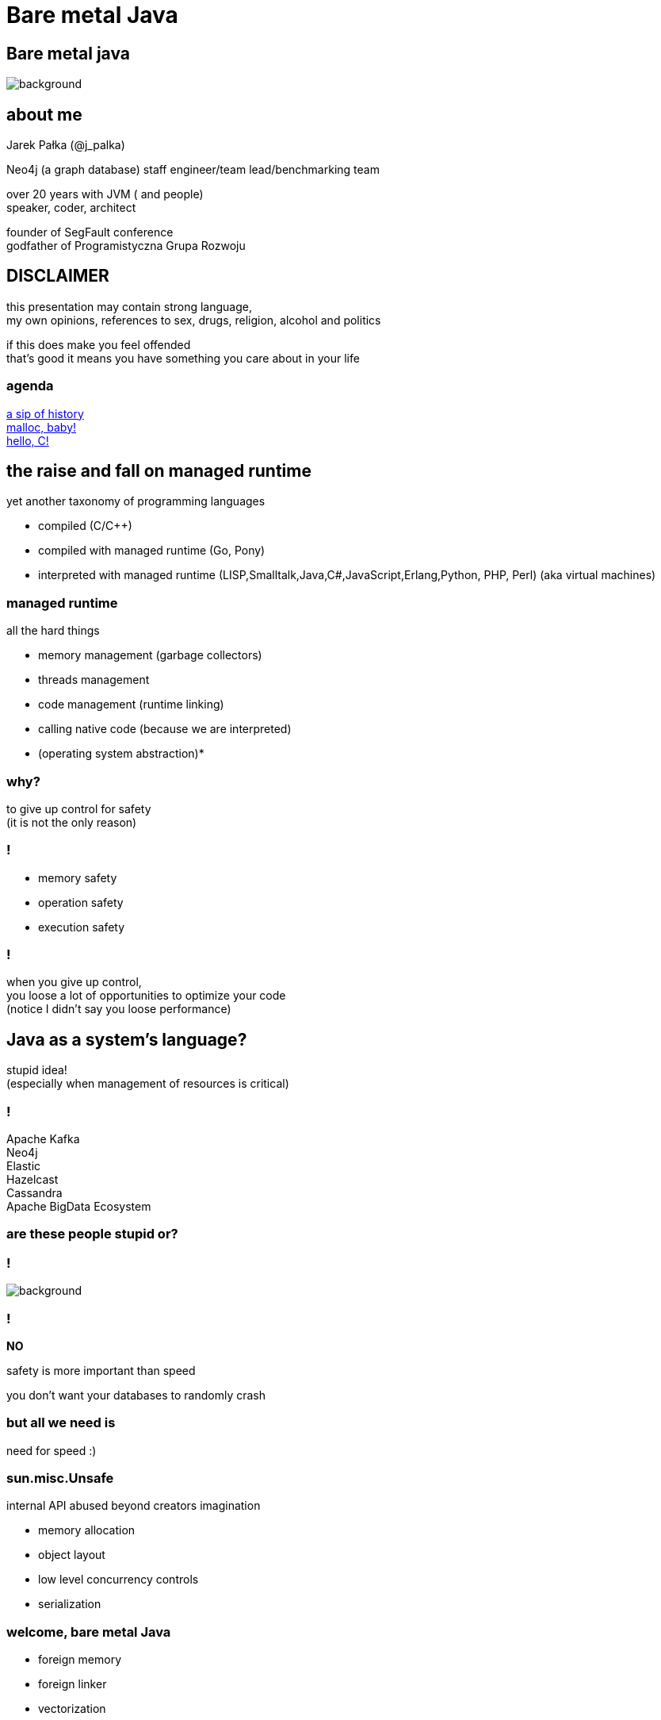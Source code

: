 = Bare metal Java
:idprefix:
:stem: asciimath
:backend: html
:source-highlighter: highlightjs
:highlightjs-style: github
:revealjs_history: true
:revealjs_theme: night
:revealjs_controls: false
:revealjs_width: 1920
:revealjs_height: 1080
:revealjs_plugins: src/main/slides/revealjs-plugins.js
:imagesdir: images
:customcss: css/custom.css
:icons: font

[role=highlight_section_title]
== Bare metal java

image::pexels-pixabay-327049.jpg[background]

== about me

Jarek Pałka (@j_palka)

Neo4j (a graph database) staff engineer/team lead/benchmarking team

over 20 years with JVM ( and people) +
speaker, coder, architect

founder of SegFault conference +
godfather of Programistyczna Grupa Rozwoju

== DISCLAIMER

this presentation may contain strong language, +
my own opinions, references to sex, drugs, religion, alcohol and politics

if this does make you feel offended +
that's good it means you have something you care about in your life


=== agenda

<<the_raise_and_fall_on_managed_runtime,a sip of history>> +
<<malloc_baby,malloc, baby!>> +
<<hello_c,hello, C!>>

== the raise and fall on managed runtime

yet another taxonomy of programming languages

* compiled (C/C++)
* compiled with managed runtime (Go, Pony)
* interpreted with managed runtime (LISP,Smalltalk,Java,C#,JavaScript,Erlang,Python, PHP, Perl) (aka virtual machines)

=== managed runtime

all the hard things

* memory management (garbage collectors)
* threads management
* code management (runtime linking)
* calling native code (because we are interpreted)
* (operating system abstraction)*

=== why?

to give up control for safety +
(it is not the only reason)

=== !

* memory safety
* operation safety
* execution safety

=== !

when you give up control, +
you loose a lot of opportunities to optimize your code +
(notice I didn't say you loose performance)

== Java as a system's language?

stupid idea! +
(especially when management of resources is critical)

=== !

Apache Kafka +
Neo4j +
Elastic +
Hazelcast +
Cassandra +
Apache BigData Ecosystem

=== are these people stupid or?

=== !

image::https://media.giphy.com/media/XoWvzO2gYjqpUrjCRl/giphy.gif[background,size=contain]

=== !

*NO*

safety is more important than speed

you don't want your databases to randomly crash

=== but all we need is

need for speed :)

=== sun.misc.Unsafe

internal API abused beyond creators imagination

* memory allocation
* object layout
* low level concurrency controls
* serialization

=== welcome, bare metal Java

* foreign memory
* foreign linker
* vectorization
* frozen arrays
* primitive objects (part of Valhalla)
* low-level concurrency controls (VarHandles)

== malloc, baby

=== DirectByteBuffer

freeing unused memory when no longer referenced +
inefficient under pressure

=== Unsafe.allocateMemory

breaks memory safety guarantees, +
not official API,

=== JNI

image::https://media.giphy.com/media/yvBAuESRTsETqNFlEl/giphy.gif[background]

=== it takes four

* first proposed by JEP 370 and targeted to Java 14
* and later re-incubated by JEP 383 which was targeted to Java 15
* third proposal https://openjdk.java.net/jeps/393[JEP 393: Foreign-Memory Access API (Third Incubator)] released with Java 16
* fourth proposal https://openjdk.java.net/jeps/412[JEP 412: Foreign Function & Memory API (Incubator)] (merge of two JEPs, but more about it later)

=== goals

[quote,,JEP 412]
Generality: A single API should be able to operate on various kinds of foreign memory (e.g., native memory, persistent memory, managed heap memory, etc.).

=== goals

[quote,,JEP 412]
Safety: It should not be possible for the API to undermine the safety of the JVM, regardless of the kind of memory being operated upon.

=== goals

[quote,,JEP 412]
Control: Clients should have options as to how memory segments are to be deallocated: either explicitly (via a method call) or implicitly (when the segment is no longer in use).

=== goals

[quote,,JEP 412]
Usability: For programs that need to access foreign memory, the API should be a compelling alternative to legacy Java APIs such as sun.misc.Unsafe.

=== motivation

[quote,,JEP 412]
Many Java programs access foreign memory, such as Ignite, mapDB, memcached, Lucene, and Netty's ByteBuf API.

=== !

By doing so they can:

* Avoid the cost and unpredictability associated with garbage collection (especially when maintaining large caches);
* Share memory across multiple processes; and
* Serialize and deserialize memory content by mapping files into memory (via, e.g., mmap).

=== The Foreign-Memory Access API

* MemorySegment & ResourceScope
* MemoryAddress
* MemoryLayout

=== MemorySegment

models a contiguous memory region with given spatial and temporal bounds, +
any access outside spatial or temporal bounds will end upt with exception

[source,java]
----
import jdk.incubator.foreign.*;

try (var resourceScope = ResourceScope.newConfinedScope()) {
    var memorySegment = MemorySegment.allocateNative(1024, resourceScope);
}
----

=== !

[source,java]
----
import jdk.incubator.foreign.*;

var resourceScope = ResourceScope.newImplicitScope();
var memorySegment = MemorySegment.allocateNative(1024, resourceScope);
resourceScope.close(); // hi, manual memory management
----

=== !

[source,java]
----
import jdk.incubator.foreign.*;
import java.lang.ref.Cleaner;

var cleaner = Cleaner.create(); //uses PhantomReferences and ReferenceQueue
var resourceScope = ResourceScope.newImplicitScope(cleaner);
var memorySegment = MemorySegment.allocateNative(1024)); // GC will cleanup this segment
----

=== !

memory segment can be:

* on-heap
* off-heap
* memory mapped file
* NVRAM (https://openjdk.java.net/jeps/352[JEP 352: Non-Volatile Mapped Byte Buffers])

=== thread confinement

if you use _confined or implicit scope_, +
memory segments are confined to thread it created, +
any access from other threads is forbidden,

you can use _shared scope_ to make segment shareable between threads

=== dereferencing memory

* `MemoryHandles` is based on same concepts as `VarHandle`
* to obtain a memory access var handle, clients must start from `MemoryLayout.varHandle(Class<?> carrier, PathElement... elements)` or 'MemoryHandles.varHandle(Class<?> carrier, ByteOrder byteOrder)' or `MemoryHandles.varHandle(Class<?> carrier, long alignmentBytes, ByteOrder byteOrder)`
* This determines the variable type (all primitive types but void and boolean are supported), as well as the alignment constraint, and the byte order associated to a memory access var handle.
* `carrier` type is _primitive_ type which will carry value of memory segment
* The resulting memory access var handle can then be combined in various ways to emulate different addressing modes.
* The var handles created by this class feature a mandatory coordinate type (of type MemorySegment), and one long coordinate type, which represents the offset, in bytes, relative to the segment, at which dereference should occur.

=== sounds cryptic?

[source,java]
----
import jdk.incubator.foreign.*;
import java.nio.ByteOrder;
import java.lang.invoke.VarHandle;

var varHandleGet = MemoryHandles.varHandle(int.class, ByteOrder.nativeOrder());
out.println("Var handle for GET access mode: " + varHandleGet.toMethodHandle(VarHandle.AccessMode.GET).type());

var varHandleSet = MemoryHandles.varHandle(int.class, ByteOrder.nativeOrder());
out.println("Var handle for SET access mode: " + varHandleSet.toMethodHandle(VarHandle.AccessMode.SET).type());

try (var resourceScope = ResourceScope.newConfinedScope()) {
    var memorySegment = MemorySegment.allocateNative(1024, resourceScope);
    var offset = 512;
    var value = 2048;
    varHandleGet.set(memorySegment, offset, value);

    out.println("value = " + varHandleGet.get(memorySegment, offset));

    var varHandle = MemoryHandles.insertCoordinates(varHandleGet, 1, offset);
    out.println("modified var handle for GET access mode" + varHandle.toMethodHandle(VarHandle.AccessMode.GET).type());
    out.println("value = " + varHandle.get(memorySegment));
}
----

=== !

[quote,,JEP-412]
To make the FFM API more approachable, the MemoryAccess class provides static accessors to dereference memory segments without the need to construct memory-access var handles.

=== MemoryLayout

a programmatic description of a memory segment's contents

* sequences
* structs
* unions

=== C struct

[source,C]
----
struct {
    int value;
    struct {
        int year;
        int month;
        int day;
    } date;
}
----

=== memory layout

[source,java]
----
import jdk.incubator.foreign.*;

 var struct = MemoryLayout.structLayout(
                CLinker.C_INT.withName("age"),
                CLinker.C_INT.withName("kids"),
                CLinker.C_POINTER.withName("birthDate"),
                MemoryLayout.structLayout(CLinker.C_POINTER.withName("street"))
                        .withName("address"));
 var streetVarHandle = struct.varHandle(long.class, groupElement("address"), groupElement("street"));
 out.println("set address.street field in struct method handle type: " + streetVarHandle.toMethodHandle(VarHandle.AccessMode.SET).type());
 out.println("get address.street field in struct method handle type: " + streetVarHandle.toMethodHandle(VarHandle.AccessMode.GET).type());

 try (var resourceScope = ResourceScope.newConfinedScope()) {
     var memorySegment = MemorySegment.allocateNative(struct, resourceScope);
     var string = CLinker.toCString("Wielkiego Stacha 16b, Psie Pole", resourceScope);
     var asAddressVarHandle = MemoryHandles.asAddressVarHandle(streetVarHandle);

     asAddressVarHandle.set(memorySegment, string.address());
 }
----

=== alignment, padding and access modes

* data structure alignment, unaligned access will throw exception,
* memory layout supports padding,
* var handles on memory segments can use `MemoryAccess` modes (atomic, volatile, acquire-get), please read documentation, there are rules around padding and sizes

=== unsafe memory segments

[quote,,JEP 412]
Dereference operations are only possible on memory segments. Since a memory segment has spatial and temporal bounds, the Java runtime can always ensure that memory associated with a given segment is dereferenced safely. However, there are situations where clients might only have a MemoryAddress instance, as is often the case when interacting with native code. Since the Java runtime has no way to know the spatial and temporal bounds associated with a memory address, directly dereferencing memory addresses is forbidden by the FFM API.

=== !

*Since the Java runtime has no way to know the spatial and temporal bounds associated with a memory address, directly dereferencing memory addresses is forbidden by the FFM API*

=== !

what if dont' have `MemorySegment` but just a `MemoryAddress`? +
(like in examples in section to follow)

=== !

* If the address is known to fall within a memory segment, the client can perform a rebase operation via MemoryAddress::segmentOffset. The rebasing operation re-interprets the address's offset relative to the segment's base address to yield a new offset which can be applied to the existing segment — which can then be safely dereferenced
* Alternatively, if no such segment exists then the client can create one unsafely, using the MemoryAddress::asSegment factory. This factory effectively attaches fresh spatial and temporal bounds to an otherwise raw memory address, so as to allow dereference operations. The memory segment returned by this factory is unsafe: A raw memory address might be associated with a memory region that is 10 bytes long, but the client might accidentally overestimate the size of the region and create an unsafe memory segment that is 100 bytes long. This might result, later, in attempts to dereference memory outside the bounds of the memory region associated with the unsafe segment, which might cause a JVM crash or, worse, result in silent memory corruption. For this reason, creating unsafe segments is regarded as a restricted operation, and is disabled by default

=== safety

[quote,,JEP-412]
To enable access to unsafe methods for code in some module M, specify java --enable-native-access=M on the command line.

=== things we didn't discuss

* `SegmentAllocator` and custom allocators
* memory access mode (whole new separate presentation)

=== hello C

* JNI, old, slow, hard to implement,no major improvements since release,
* and collection of JNI wrappers,
** https://github.com/java-native-access/jna[JNA]
** https://github.com/jnr/jnr-ffi[jnr-ffi]
** https://github.com/bytedeco/javacpp[JavaCPP]
** https://github.com/jmarranz/jnieasy[JNIEasy]

=== eat your own dog food

JNI is used in many places in JDK (and JVM), +
these things are inherently slow and bloated +
my favorite part java.io and java.net

=== state of affairs

The initial scope of this effort aims at providing high quality, fully optimized interoperability with C libraries, on x64 and AArch64 platforms.

The Foreign Linker API and implementation should be flexible enough to, over time, accommodate support for other platforms (e.g., 32-bit x86) and foreign functions written in languages other than C (e.g. C++, Fortran).

=== say hi to `CLinker`

* downcalls (e.g. calls from Java to native code), the downcallHandle method can be used to model native functions as plain MethodHandle objects.
* upcalls (e.g. calls from native back to Java code), the upcallStub method can be used to convert an existing MethodHandle (which might point to some Java method) into a MemorySegment, which can then be passed to a native function as a function pointer.

=== center of the universe

* CLinker
* SymbolLookup
* FunctionDescriptor

=== downcalls

[source,java]
----
var libraryLookup = CLinker.systemLookup();

var getpidSymbol = libraryLookup.lookup("getpid")
                .orElseThrow(() -> new RuntimeException("getpid symbol not found"));

var functionDescriptor = FunctionDescriptor.of(CLinker.C_INT);
var methodType = MethodType.methodType(int.class);
var methodHandle = CLinker.getInstance().downcallHandle(getpidSymbol,
                                                        methodType,
                                                        functionDescriptor);
System.out.println(methodHandle.invoke());
----

=== upcalls

[source,java]
----
import jdk.incubator.foreign.CLinker;
import jdk.incubator.foreign.FunctionDescriptor;
import jdk.incubator.foreign.LibraryLookup;
import jdk.incubator.foreign.MemoryAddress;
import java.lang.invoke.MethodHandles;
import java.lang.invoke.MethodType;
import static java.lang.System.out;

        var symbolLookup = CLinker.systemLookup();

        var cLinker = CLinker.getInstance();

        out.println("creating signal handler stub");
        // QUESTION: why the hell global scope?
        var resourceScope = ResourceScope.globalScope();
        var signalHandler = MethodHandles.lookup()
                .findStatic(SIGTERM.class, "onSignal",
                        MethodType.methodType(void.class, int.class));
        var signalHandlerStub = cLinker.upcallStub(signalHandler,
                FunctionDescriptor.ofVoid(CLinker.C_INT), resourceScope);

        out.println("installing signal handler " + signalHandlerStub);
        var signal = symbolLookup.lookup("signal")
                .orElseThrow(() -> new RuntimeException("signal symbol not found"));
        var signalHandle = cLinker.downcallHandle(signal,
                MethodType.methodType(void.class, int.class, MemoryAddress.class),
                FunctionDescriptor.ofVoid(CLinker.C_INT, CLinker.C_POINTER));
        out.println(signalHandle.type());
        signalHandle.invoke(15, signalHandlerStub.address());
----

=== !

image::https://media.giphy.com/media/plcoWBSrPvOP6/giphy.gif[background]

=== too much magic

as you can imagine, it means handwriting all `FunctionDescriptor` and structs and unions
from C header files, to be able to work any advanced C library

=== a real gem

panama early access builds contain `jextract` command line, which generates
classes (and source files), from any C header file,

with some limitations

https://jdk.java.net/panama/[Project Panama Early-Access Builds]

=== jextract

it generates Java code from C header files

    jextract -d ${build.directory}/generated-sources -t pl.symentis.foreign.posix --source /usr/include/mqueue.h

== vectorization

[source,java]
----
x1=y1+z1;
x2=y2+z2;
x3=y3+z3;
x4=y4+z4;
----

=== !

[source,java]
----
[y1,y2,y3,y4]+[z1,z2,z3,z4]
----

=== nothing new

SIMD (Single Instruction Multiple Data)

x86 SSE and AVX extensions +
add new instructions and wide registers

=== !

JVM has support for it for a long time +

but you have almost no control over it

=== intrinsics

`Arrays.fill()` +
`System.arrayCopy()`

these methods have their optimized stubs (not a JNI call)

=== C2 optimizations

JIT tries hard to recognize a patterns in you code and transform it using SIMD

hint: run below code with and without -XX:-UseSuperWord

[source,java]
----
float[] a = ...

for (int i = 0; i < a.length; i++) {
    a[i] = a[i] * a[i];
}
----

=== !

http://groups.csail.mit.edu/commit/papers/00/SLP-PLDI-2000.pdf[Exploiting Superword Level Parallelism with Multimedia InstructionSets] +
http://psy-lob-saw.blogspot.com/2015/04/on-arraysfill-intrinsics-superword-and.html[On Arrays.fill, Intrinsics, SuperWord and SIMD instructions] +
https://richardstartin.github.io/tags/vector[Richard Startin's Blog, Vectorisation]

=== !

[quote,Richard Starin,Vectorised Algorithms in Java]
Because AVX can reduce the processor frequency, it’s not always profitable to vectorise, so compilers employ cost models to decide when they should do so.
Such cost models require platform specific calibration, and sometimes C2 can get it wrong

=== vector api

https://openjdk.java.net/jeps/414[JEP 414: Vector API (Second Incubator)]

=== goals

Clear and concise API — The API should be capable of clearly and concisely expressing a wide range of vector computations consisting of sequences of vector operations composed within loops and possibly with control flow.
It should be possible to express a computation that is generic with respect to vector size, or the number of lanes per vector, thus enabling such computations to be portable across hardware supporting different vector sizes

=== goals

Platform agnostic — The API should be CPU architecture agnostic, enabling implementations on multiple architectures supporting vector instructions.
As is usual in Java APIs, where platform optimization and portability conflict then the bias will be toward making the API portable, even if that results in some platform-specific idioms not being expressible in portable code.

=== goals

Reliable runtime compilation and performance on x64 and AArch64 architectures — On capable x64 architectures the Java runtime, specifically the HotSpot C2 compiler, should compile vector operations to corresponding efficient and performant vector instructions, such as those supported by Streaming SIMD Extensions (SSE) and Advanced Vector Extensions (AVX).
Developers should have confidence that the vector operations they express will reliably map closely to relevant vector instructions.
On capable ARM AArch64 architectures C2 will, similarly, compile vector operations to the vector instructions supported by NEON.

=== goals

Graceful degradation — Sometimes a vector computation cannot be fully expressed at runtime as a sequence of vector instructions, perhaps because the architecture does not support some of the required instructions.
In such cases the Vector API implementation should degrade gracefully and still function.
This may involve issuing warnings if a vector computation cannot be efficiently compiled to vector instructions.
On platforms without vectors, graceful degradation will yield code competitive with manually-unrolled loops, where the unroll factor is the number of lanes in the selected vector.

=== core concepts

[ditaa]
....
vector0
+--------+--------+--------+--------+
| lane 0 | lane 1 | lane 2 | lane 3 |
+--------+--------+--------+--------+

vector1
+--------+--------+--------+--------+
| lane 0 | lane 1 | lane 2 | lane 3 |
+--------+--------+--------+--------+
....

=== lane wise operation

[ditaa]
....
+--------+--------+--------+--------+
| lane 0 | lane 1 | lane 2 | lane 3 |
+--------+--------+--------+--------+
    |
    | lane wise operation
    v
+--------+--------+--------+--------+
| lane 0 | lane 1 | lane 2 | lane 3 |
+--------+--------+--------+--------+
....

=== !

[quote,,JEP 414]
A lane-wise operation applies a scalar operator, such as addition, to each lane of one or more vectors in parallel.
A lane-wise operation usually, but not always, produces a vector of the same length and shape.
Lane-wise operations are further classified as unary, binary, ternary, test, or conversion operations.

=== cross lane operation

[ditaa]
....
+--------+--------+--------+--------+
| lane 0 | lane 1 | lane 2 | lane 3 |
+--------+--------+--------+--------+
    |       ^
    |       | cross lane operation
    +-------+
....

=== !

[quote,,JEP 414]
A cross-lane operation applies an operation across an entire vector.
A cross-lane operation produces either a scalar or a vector of possibly a different shape.
Cross-lane operations are further classified as permutation or reduction operations.

=== vector shapes

[quote,,JEP 414]
The shape of a vector governs how an instance of Vector<E> is mapped to a hardware vector register when vector computations are compiled by the HotSpot C2 compiler.
The length of a vector, i.e., the number of lanes or elements, is the vector size divided by the element size.

=== at runtime

[quote,,JEP 414]
The Vector API has two implementations.
The first implements operations in Java, thus it is functional but not optimal.
The second defines intrinsic vector operations for the HotSpot C2 run-time compiler so that it can compile vector computations to appropriate hardware registers and vector instructions when available.

=== !

[quote,,JEP 414]
To avoid an explosion of C2 intrinsics we define generalized intrinsics corresponding to the various kinds of operations such as unary, binary, conversion, and so on, which take a parameter describing the specific operation to be performed.
Approximately twenty new intrinsics support the intrinsification of the entire API.

=== vector operations

[source,java]
----
static final VectorSpecies<Float> SPECIES = FloatVector.SPECIES_PREFERRED;

void vectorComputation(float[] a, float[] b, float[] c) {
    int i = 0;
    int upperBound = SPECIES.loopBound(a.length);
    for (; i < upperBound; i += SPECIES.length()) {
        // FloatVector va, vb, vc;
        var va = FloatVector.fromArray(SPECIES, a, i);
        var vb = FloatVector.fromArray(SPECIES, b, i);
        var vc = va.mul(va)
                   .add(vb.mul(vb))
                   .neg();
        vc.intoArray(c, i);
    }

    // no SIMD
    for (; i < a.length; i++) {
        c[i] = (a[i] * a[i] + b[i] * b[i]) * -1.0f;
    }
}
----

=== WARNING!!!

[quote,,JEP 414]
This implementation achieves optimal performance on large arrays.

=== you may ask yourself how large?

[role=highlight_section_title]
=== demo

image::pexels-web-donut-19101.jpg[background]

=== !

if it doesn't make sens, your not alone

=== !

* no, it is not because there are allocations (scalar replacement, not sure)
* this code is heavily inlined with `@ForceInline`
* looks like generated intrinsics are not optimal (yet)

=== why bother?

C2 will not always recognize your code as _vectorizable_, +
then use Vector API +
(first measure, profile, adapt)

=== !

[quote,,JEP 414]
it seems that auto-vectorization of scalar code is not a reliable tactic for optimizing ad-hoc user-written loops unless the user pays unusually careful attention to unwritten contracts about exactly which loops a compiler is prepared to auto-vectorize.
It is too easy to write a loop that fails to auto-vectorize, for a reason that no human reader can detect.
Years of work on auto-vectorization, even in HotSpot, have left us with lots of optimization machinery that works only on special occasions.
We want to enjoy the use of this machinery more often!

=== what's next?

* frozen arrays
* primitive objects (part of Valhalla)
* low-level concurrency controls (VarHandles)

== thank you
